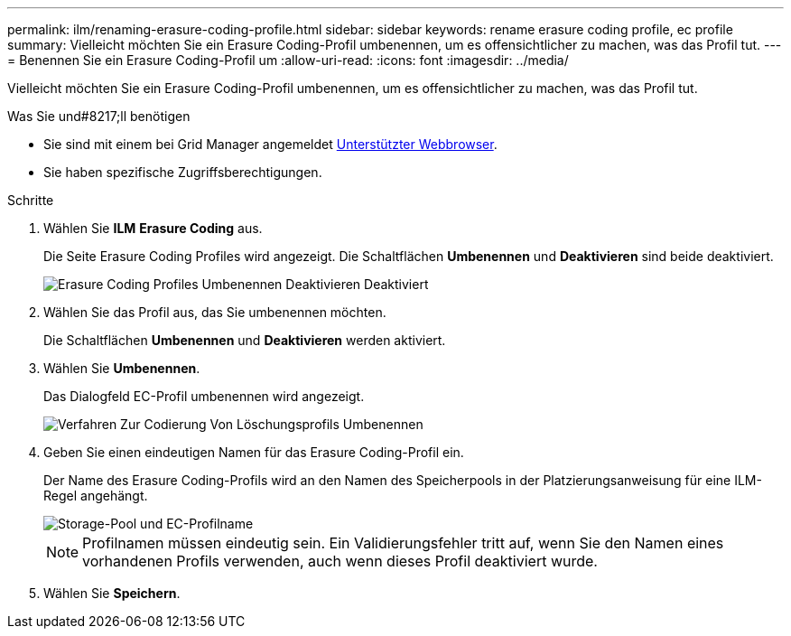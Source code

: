 ---
permalink: ilm/renaming-erasure-coding-profile.html 
sidebar: sidebar 
keywords: rename erasure coding profile, ec profile 
summary: Vielleicht möchten Sie ein Erasure Coding-Profil umbenennen, um es offensichtlicher zu machen, was das Profil tut. 
---
= Benennen Sie ein Erasure Coding-Profil um
:allow-uri-read: 
:icons: font
:imagesdir: ../media/


[role="lead"]
Vielleicht möchten Sie ein Erasure Coding-Profil umbenennen, um es offensichtlicher zu machen, was das Profil tut.

.Was Sie und#8217;ll benötigen
* Sie sind mit einem bei Grid Manager angemeldet xref:../admin/web-browser-requirements.adoc[Unterstützter Webbrowser].
* Sie haben spezifische Zugriffsberechtigungen.


.Schritte
. Wählen Sie *ILM* *Erasure Coding* aus.
+
Die Seite Erasure Coding Profiles wird angezeigt. Die Schaltflächen *Umbenennen* und *Deaktivieren* sind beide deaktiviert.

+
image::../media/ec_profiles_rename_deactivate_disabled.png[Erasure Coding Profiles Umbenennen Deaktivieren Deaktiviert]

. Wählen Sie das Profil aus, das Sie umbenennen möchten.
+
Die Schaltflächen *Umbenennen* und *Deaktivieren* werden aktiviert.

. Wählen Sie *Umbenennen*.
+
Das Dialogfeld EC-Profil umbenennen wird angezeigt.

+
image::../media/ec_profile_rename.png[Verfahren Zur Codierung Von Löschungsprofils Umbenennen]

. Geben Sie einen eindeutigen Namen für das Erasure Coding-Profil ein.
+
Der Name des Erasure Coding-Profils wird an den Namen des Speicherpools in der Platzierungsanweisung für eine ILM-Regel angehängt.

+
image::../media/storage_pool_and_erasure_coding_profile.png[Storage-Pool und EC-Profilname]

+

NOTE: Profilnamen müssen eindeutig sein. Ein Validierungsfehler tritt auf, wenn Sie den Namen eines vorhandenen Profils verwenden, auch wenn dieses Profil deaktiviert wurde.

. Wählen Sie *Speichern*.

